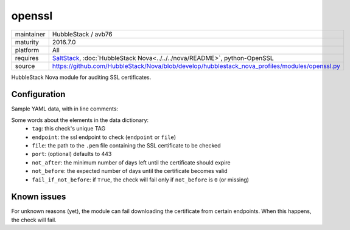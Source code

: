 openssl
-------

==========  ======================
maintainer  HubbleStack / avb76
maturity    2016.7.0
platform    All
requires    SaltStack_, :doc:`HubbleStack Nova<../../../nova/README>`, python-OpenSSL
source      https://github.com/HubbleStack/Nova/blob/develop/hubblestack_nova_profiles/modules/openssl.py
==========  ======================

.. _SaltStack: https://saltstack.com

HubbleStack Nova module for auditing SSL certificates.

Configuration
~~~~~~~~~~~~~

Sample YAML data, with in line comments:

.. code-block:: yaml
   :linenos:


    openssl:                                # module definition
      google:                               # unique ID
        data:                               # required key
          tag: 'CERT-001'                   # TAG
          endpoint: 'www.google.com'        # https endpoint
          file: False                       # PEM input file
          port: 443                         # port (default: 443)
          not_after: 15                     # optional
          not_before: 2                     # optional
          fail_if_not_before: False         # optional
        description: 'google certificate'

Some words about the elements in the data dictionary:
 * ``tag``: this check's unique TAG
 * ``endpoint``: the ssl endpoint to check (``endpoint`` or ``file``)
 * ``file``: the path to the ``.pem`` file containing the SSL certificate to be checked
 * ``port``: (optional) defaults to 443
 * ``not_after``: the minimum number of days left until the certificate should expire
 * ``not_before``: the expected number of days until the certificate becomes valid
 * ``fail_if_not_before``:  if ``True``, the check will fail only if ``not_before`` is ``0`` (or missing)

Known issues
~~~~~~~~~~~~ 

For unknown reasons (yet), the module can fail downloading the certificate from
certain endpoints. When this happens, the check will fail.
